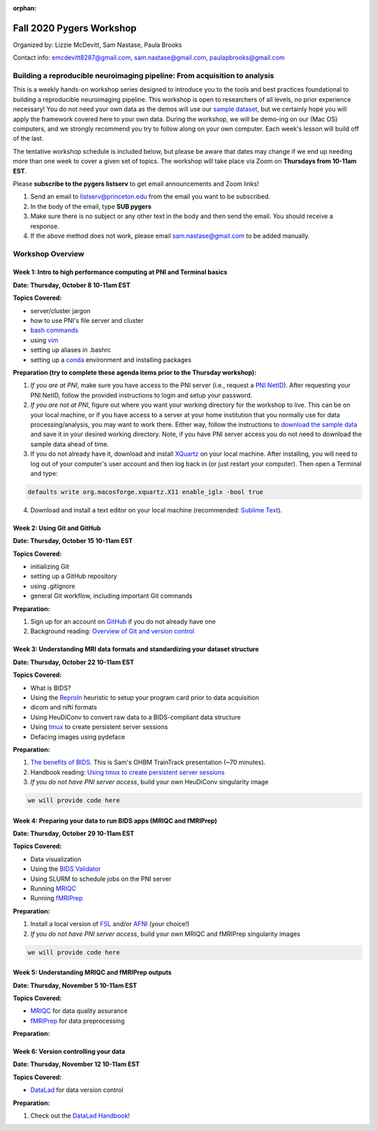 :orphan:

=========================
Fall 2020 Pygers Workshop
=========================

.. raw:: html

    <style> .blue {color:blue} </style>
    <style> .red {color:red} </style>

.. role:: blue
.. role:: red

Organized by: Lizzie McDevitt, Sam Nastase, Paula Brooks

Contact info: emcdevitt8287@gmail.com, sam.nastase@gmail.com, paulapbrooks@gmail.com

Building a reproducible neuroimaging pipeline: From acquisition to analysis
===========================================================================

This is a weekly hands-on workshop series designed to introduce you to the tools and best practices foundational to building a reproducible neuroimaging pipeline. This workshop is open to researchers of all levels, no prior experience necessary! You do not need your own data as the demos will use our `sample dataset <../01-03-sampleProjectWithBIDS.html>`_, but we certainly hope you will apply the framework covered here to your own data. During the workshop, we will be demo-ing on our (Mac OS) computers, and we strongly recommend you try to follow along on your own computer. Each week's lesson will build off of the last.

The tentative workshop schedule is included below, but please be aware that dates may change if we end up needing more than one week to cover a given set of topics. The workshop will take place via Zoom on **Thursdays from 10-11am EST**.   

Please **subscribe to the pygers listserv** to get email announcements and Zoom links!

1. Send an email to listserv@princeton.edu from the email you want to be subscribed.
2. In the body of the email, type **SUB pygers**
3. Make sure there is no subject or any other text in the body and then send the email. You should receive a response. 
4. If the above method does not work, please email sam.nastase@gmail.com to be added manually.  

Workshop Overview
=================

Week 1: Intro to high performance computing at PNI and Terminal basics
----------------------------------------------------------------------
**Date: Thursday, October 8 10-11am EST**

**Topics Covered:**

* server/cluster jargon
* how to use PNI's file server and cluster
* `bash commands <https://appletree.or.kr/quick_reference_cards/Unix-Linux/Linux%20Command%20Line%20Cheat%20Sheet.pdf>`_
* using `vim <https://vim.rtorr.com/>`_
* setting up aliases in .bashrc
* setting up a `conda <https://docs.conda.io/projects/conda/en/latest/user-guide/getting-started.html>`_ environment and installing packages

**Preparation (try to complete these agenda items prior to the Thursday workshop):**

1. *If you are at PNI*, make sure you have access to the PNI server (i.e., request a `PNI NetID <https://frevvo-prod.princeton.edu/frevvo/web/tn/pu.nplc/u/84fd5e8d-587a-4f6a-a802-0c3d2819e8fe/app/_sO14QHzSEemyQZ_M7RLPOg/formtype/_b4L9oHz4EemyQZ_M7RLPOg/popupform>`_). After requesting your PNI NetID, follow the provided instructions to login and setup your password. 

2. *If you are not at PNI*, figure out where you want your working directory for the workshop to live. This can be on your local machine, or if you have access to a server at your home institution that you normally use for data processing/analysis, you may want to work there. Either way, follow the instructions to `download the sample data <../01-03-sampleProjectWithBIDS.html>`_ and save it in your desired working directory. Note, if you have PNI server access you do not need to download the sample data ahead of time. 

3. If you do not already have it, download and install `XQuartz <https://www.xquartz.org/>`_ on your local machine. After installing, you will need to log out of your computer's user account and then log back in (or just restart your computer). Then open a Terminal and type: 

.. code-block:: bash

	defaults write org.macosforge.xquartz.X11 enable_iglx -bool true

4. Download and install a text editor on your local machine (recommended: `Sublime Text <https://www.sublimetext.com/>`_). 

Week 2: Using Git and GitHub
----------------------------
**Date: Thursday, October 15 10-11am EST**

**Topics Covered:**

* initializing Git
* setting up a GitHub repository
* using .gitignore
* general Git workflow, including important Git commands

**Preparation:**

1. Sign up for an account on `GitHub <https://www.github.com/>`_ if you do not already have one
2. Background reading: `Overview of Git and version control <https://guides.github.com/introduction/git-handbook/>`_ 

Week 3: Understanding MRI data formats and standardizing your dataset structure
-------------------------------------------------------------------------------
**Date: Thursday, October 22 10-11am EST**

**Topics Covered:**

* What is BIDS?
* Using the `ReproIn <https://github.com/nipy/heudiconv/blob/master/heudiconv/heuristics/reproin.py>`_ heuristic to setup your program card prior to data acquisition
* dicom and nifti formats
* Using HeuDiConv to convert raw data to a BIDS-compliant data structure
* Using `tmux <./tmux.html>`_ to create persistent server sessions
* Defacing images using pydeface

**Preparation:**

1. `The benefits of BIDS <https://www.youtube.com/watch?v=K9hVAr5fvJg&feature=youtu.be&ab_channel=OHBMOpenScienceSIG>`_. This is Sam's OHBM TrainTrack presentation (~70 minutes). 
2. Handbook reading: `Using tmux to create persistent server sessions <./tmux.html>`_

3. *If you do not have PNI server access*, build your own HeuDiConv singularity image

.. code-block:: bash

	we will provide code here

Week 4: Preparing your data to run BIDS apps (MRIQC and fMRIPrep)
-----------------------------------------------------------------
**Date: Thursday, October 29 10-11am EST**

**Topics Covered:**

* Data visualization
* Using the `BIDS Validator <https://bids-standard.github.io/bids-validator/>`_
* Using SLURM to schedule jobs on the PNI server
* Running `MRIQC <https://mriqc.readthedocs.io/en/stable/>`_
* Running `fMRIPrep <https://fmriprep.org/en/stable/>`_

**Preparation:**

1. Install a local version of `FSL <https://fsl.fmrib.ox.ac.uk/fsl/fslwiki/FslInstallation/MacOsX>`_ and/or `AFNI <https://afni.nimh.nih.gov/pub/dist/doc/htmldoc/background_install/install_instructs/index.html>`_ (your choice!)

2. *If you do not have PNI server access*, build your own MRIQC and fMRIPrep singularity images

.. code-block:: bash

	we will provide code here

Week 5: Understanding MRIQC and fMRIPrep outputs
------------------------------------------------
**Date: Thursday, November 5 10-11am EST**

**Topics Covered:**

* `MRIQC <https://mriqc.readthedocs.io/en/stable/>`_ for data quality assurance 
* `fMRIPrep <https://fmriprep.org/en/stable/>`_ for data preprocessing

**Preparation:**

Week 6: Version controlling your data
-------------------------------------
**Date: Thursday, November 12 10-11am EST**

**Topics Covered:**

* `DataLad <https://www.datalad.org/>`_ for data version control

**Preparation:**

1. Check out the `DataLad Handbook <http://handbook.datalad.org/en/latest/>`_!


